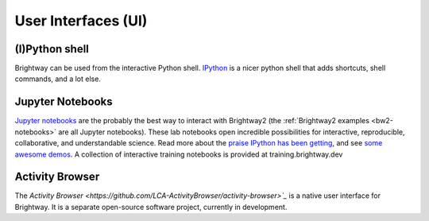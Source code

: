 User Interfaces (UI)
===============

(I)Python shell
---------------

Brightway can be used from the interactive Python shell. `IPython <http://ipython.org/>`_ is a nicer python shell that adds shortcuts, shell commands, and a lot else.

Jupyter Notebooks
-----------------

`Jupyter notebooks <https://jupyter.org/>`_ are the probably the best way to interact with Brightway2 (the :ref:`Brightway2 examples <bw2-notebooks>` are all Jupyter notebooks). These lab notebooks open incredible possibilities for interactive, reproducible, collaborative, and understandable science. Read more about the `praise IPython has been getting <http://ipython.org/#announcements>`_, and see `some awesome demos <https://github.com/ipython/ipython/wiki/A-gallery-of-interesting-IPython-Notebooks>`_.
A collection of interactive training notebooks is provided at training.brightway.dev

Activity Browser
----------------

The `Activity Browser <https://github.com/LCA-ActivityBrowser/activity-browser>`_` is a native user interface for Brightway. It is a separate open-source software project, currently in development.


